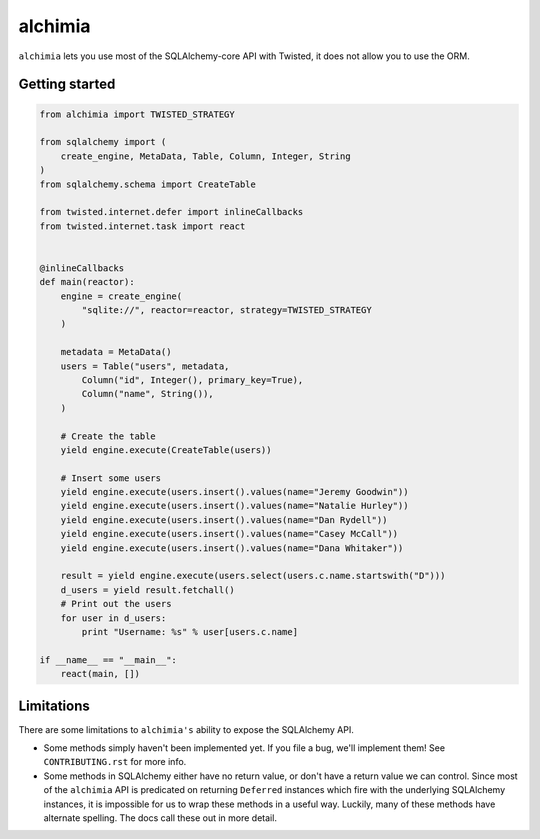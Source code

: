 alchimia
========

``alchimia`` lets you use most of the SQLAlchemy-core API with Twisted, it does
not allow you to use the ORM.

Getting started
---------------

.. code:: python

    from alchimia import TWISTED_STRATEGY

    from sqlalchemy import (
        create_engine, MetaData, Table, Column, Integer, String
    )
    from sqlalchemy.schema import CreateTable

    from twisted.internet.defer import inlineCallbacks
    from twisted.internet.task import react


    @inlineCallbacks
    def main(reactor):
        engine = create_engine(
            "sqlite://", reactor=reactor, strategy=TWISTED_STRATEGY
        )

        metadata = MetaData()
        users = Table("users", metadata,
            Column("id", Integer(), primary_key=True),
            Column("name", String()),
        )

        # Create the table
        yield engine.execute(CreateTable(users))

        # Insert some users
        yield engine.execute(users.insert().values(name="Jeremy Goodwin"))
        yield engine.execute(users.insert().values(name="Natalie Hurley"))
        yield engine.execute(users.insert().values(name="Dan Rydell"))
        yield engine.execute(users.insert().values(name="Casey McCall"))
        yield engine.execute(users.insert().values(name="Dana Whitaker"))

        result = yield engine.execute(users.select(users.c.name.startswith("D")))
        d_users = yield result.fetchall()
        # Print out the users
        for user in d_users:
            print "Username: %s" % user[users.c.name]

    if __name__ == "__main__":
        react(main, [])


Limitations
-----------

There are some limitations to ``alchimia's`` ability to expose the SQLAlchemy
API.

* Some methods simply haven't been implemented yet. If you file a bug, we'll
  implement them! See ``CONTRIBUTING.rst`` for more info.
* Some methods in SQLAlchemy either have no return value, or don't have a
  return value we can control. Since most of the ``alchimia`` API is predicated
  on returning ``Deferred`` instances which fire with the underlying SQLAlchemy
  instances, it is impossible for us to wrap these methods in a useful way.
  Luckily, many of these methods have alternate spelling. The docs call these
  out in more detail.
